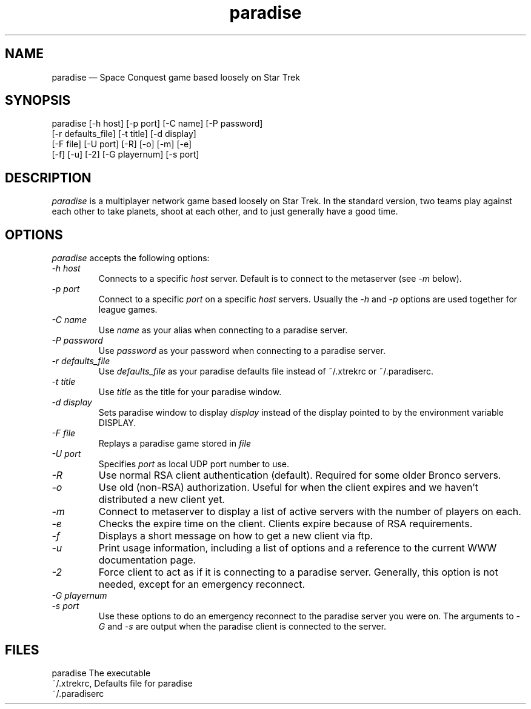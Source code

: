 .\" -*- nroff -*-
.\" Copyright (c) 1995
.\" written by Bob Glamm
.TH paradise 1 "2 February 1995" "Paradise Hackers" "Paradise hackers"
.de BP
.sp
.ti \-.2i
\(**
..

.SH NAME
paradise \(em\& Space Conquest game based loosely on Star Trek

.SH SYNOPSIS
paradise [-h host] [-p port] [-C name] [-P password] 
         [-r defaults_file] [-t title] [-d display] 
         [-F file] [-U port] [-R] [-o] [-m] [-e]
         [-f] [-u] [-2] [-G playernum] [-s port]

.SH DESCRIPTION
.I paradise
is a multiplayer network game based loosely on Star Trek.  In the standard
version, two teams play against each other to take planets, shoot at each
other, and to just generally have a good time.

.SH OPTIONS
.I paradise
accepts the following options:

.TP
.I \-h host
Connects to a specific
.I host
server.  Default is to connect to the metaserver (see 
.I -m
below).

.TP
.I \-p port
Connect to a specific
.I port
on a specific
.I host
.  The default is port number 2592, which is correct for the current paradise
servers.  Usually the 
.I -h
and
.I -p
options are used together for league games.

.TP
.I \-C name
Use
.I name
as your alias when connecting to a paradise server.

.TP
.I \-P password
Use
.I password
as your password when connecting to a paradise server.

.TP
.I \-r defaults_file
Use
.I defaults_file
as your paradise defaults file instead of ~/.xtrekrc or ~/.paradiserc.

.TP
.I \-t title
Use
.I title
as the title for your paradise window.

.TP
.I \-d display
Sets paradise window to display
.I display
instead of the display pointed to by the environment variable DISPLAY.

.TP
.I \-F file
Replays a paradise game stored in
.I file
.  Use the recorder option within paradise to generate the file.

.TP
.I \-U port
Specifies
.I port
as local UDP port number to use.

.TP
.I \-R
Use normal RSA client authentication (default).  Required for some older
Bronco servers.

.TP
.I \-o
Use old (non-RSA) authorization.  Useful for when the client expires and we
haven't distributed a new client yet.

.TP
.I \-m
Connect to metaserver to display a list of active servers with the number of
players on each.

.TP
.I \-e
Checks the expire time on the client.  Clients expire because of RSA 
requirements.

.TP
.I \-f
Displays a short message on how to get a new client via ftp.

.TP
.I \-u
Print usage information, including a list of options and a reference to the
current WWW documentation page.

.TP
.I \-2
Force client to act as if it is connecting to a paradise server.  Generally,
this option is not needed, except for an emergency reconnect.

.TP
.I \-G playernum
.TP
.I \-s port
Use these options to do an emergency reconnect to the paradise server you
were on.  The arguments to
.I -G
and
.I -s
are output when the paradise client is connected to the server.

.SH FILES
paradise                The executable
.br
~/.xtrekrc,             Defaults file for paradise
.br
~/.paradiserc
